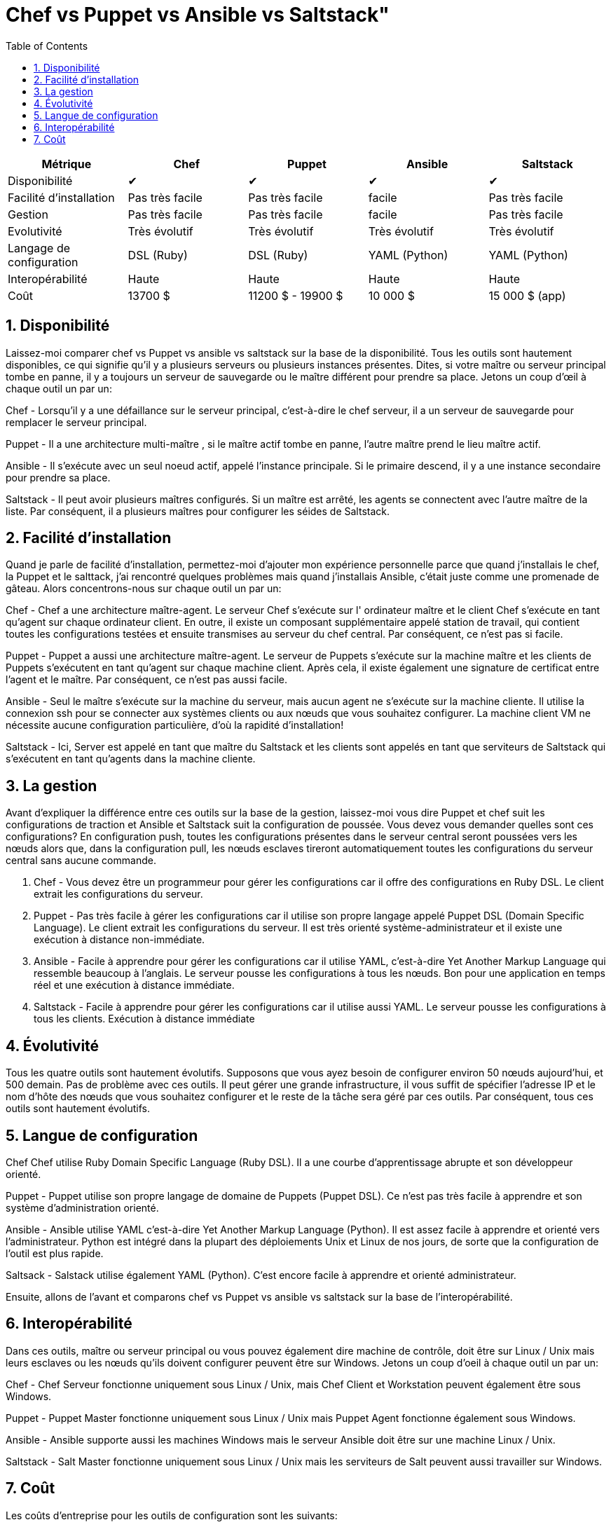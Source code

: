 :toc: auto
:toc-position: left
:toclevels: 3

= Chef vs Puppet vs Ansible vs Saltstack"

[options="header,footer"]
|=======================
|Métrique|Chef       |Puppet       |Ansible       |Saltstack
|Disponibilité|✔       |✔       |✔       |✔
|Facilité d'installation    |Pas très facile     |Pas très facile     | facile     |Pas très facile
|Gestion    |Pas très facile     |Pas très facile     | facile     |Pas très facile
|Evolutivité       |Très évolutif   |Très évolutif  |Très évolutif   |Très évolutif
|Langage de configuration    |DSL (Ruby)     |DSL (Ruby)     |YAML (Python)    |YAML (Python)
|Interopérabilité    |Haute   |Haute    |Haute    |Haute
|Coût     |13700 $   |11200 $ - 19900 $    |10 000 $    |15 000 $ (app)
|=======================


== 1. Disponibilité

Laissez-moi comparer chef vs Puppet vs ansible vs saltstack sur la base de la disponibilité. Tous les outils sont hautement disponibles, ce qui signifie qu'il y a plusieurs serveurs ou plusieurs instances présentes. Dites, si votre maître ou serveur principal tombe en panne, il y a toujours un serveur de sauvegarde ou le maître différent pour prendre sa place. Jetons un coup d'œil à chaque outil un par un:

Chef -  Lorsqu'il y a une défaillance sur le serveur principal, c'est-à-dire le chef serveur, il a un serveur de sauvegarde pour remplacer le serveur principal.

Puppet -   Il a une architecture multi-maître , si le maître actif tombe en panne, l'autre maître prend le lieu maître actif.

Ansible - Il s'exécute avec un seul noeud actif, appelé l'instance principale. Si le primaire descend, il y a une instance secondaire pour prendre sa place.

Saltstack - Il peut avoir plusieurs maîtres configurés. Si un maître est arrêté, les agents se connectent avec l'autre maître de la liste. Par conséquent, il a plusieurs maîtres pour configurer les séides de Saltstack.

== 2. Facilité d'installation

Quand je parle de facilité d'installation, permettez-moi d'ajouter mon expérience personnelle parce que quand j'installais le chef, la Puppet et le salttack, j'ai rencontré quelques problèmes mais quand j'installais Ansible, c'était juste comme une promenade de gâteau. Alors concentrons-nous sur chaque outil un par un:

Chef - Chef a une architecture maître-agent. Le serveur Chef s'exécute sur l' ordinateur maître et le client Chef s'exécute en tant qu'agent sur chaque ordinateur client. En outre, il existe un composant supplémentaire appelé station de travail, qui contient toutes les configurations testées et ensuite transmises au serveur du chef central. Par conséquent, ce n'est pas si facile.

Puppet - Puppet a aussi une architecture maître-agent. Le serveur de Puppets s'exécute sur la machine maître et les clients de Puppets s'exécutent en tant qu'agent sur chaque machine client. Après cela, il existe également une signature de certificat entre l'agent et le maître. Par conséquent, ce n'est pas aussi facile.

Ansible - Seul le maître s'exécute sur la machine du serveur, mais aucun agent ne s'exécute sur la machine cliente. Il utilise la   connexion ssh pour se connecter aux systèmes clients ou aux nœuds que vous souhaitez configurer. La machine client VM ne nécessite aucune configuration particulière, d'où la rapidité d'installation!

Saltstack - Ici, Server est appelé en tant que maître du Saltstack  et les clients sont appelés en tant que serviteurs de Saltstack  qui s'exécutent en tant qu'agents dans la machine cliente.


== 3. La gestion

Avant d'expliquer la différence entre ces outils sur la base de la gestion, laissez-moi vous dire Puppet et chef suit les configurations de traction et Ansible et Saltstack suit la configuration de poussée. Vous devez vous demander quelles sont ces configurations? En configuration push, toutes les configurations présentes dans le serveur central seront poussées vers les nœuds alors que, dans la configuration pull, les nœuds esclaves tireront automatiquement toutes les configurations du serveur central sans aucune commande.

. Chef - Vous devez être un programmeur pour gérer les configurations car il offre des configurations en Ruby DSL. Le client extrait les configurations du serveur.

. Puppet - Pas très facile à gérer les configurations car il utilise son propre langage appelé Puppet DSL (Domain Specific Language). Le client extrait les configurations du serveur. Il est très orienté système-administrateur et il existe une exécution à distance non-immédiate.

. Ansible - Facile à apprendre pour gérer les configurations car il utilise YAML, c'est-à-dire Yet Another Markup Language qui ressemble beaucoup à l'anglais. Le serveur pousse les configurations à tous les nœuds. Bon pour une application en temps réel et une exécution à distance immédiate.

. Saltstack - Facile à apprendre pour gérer les configurations car il utilise aussi YAML. Le serveur pousse les configurations à tous les clients. Exécution à distance immédiate

== 4. Évolutivité

Tous les quatre outils sont hautement évolutifs. Supposons que vous ayez besoin de configurer environ 50 nœuds aujourd'hui, et 500 demain. Pas de problème avec ces outils. Il peut gérer une grande infrastructure, il vous suffit de spécifier l'adresse IP et le nom d'hôte des nœuds que vous souhaitez configurer et le reste de la tâche sera géré par ces outils. Par conséquent, tous ces outils sont hautement évolutifs.

== 5. Langue de configuration

Chef Chef utilise Ruby Domain Specific Language (Ruby DSL). Il a une courbe d'apprentissage abrupte et son développeur orienté.

Puppet - Puppet utilise son propre langage de domaine de Puppets (Puppet DSL). Ce n'est pas très facile à apprendre et son système d'administration orienté.

Ansible - Ansible utilise YAML c'est-à-dire Yet Another Markup Language (Python). Il est assez  facile à apprendre et orienté vers l'administrateur. Python est intégré dans la plupart des déploiements Unix et Linux de nos jours, de sorte que la configuration de l'outil est plus rapide.

Saltsack - Salstack utilise également YAML (Python). C'est encore facile à apprendre et orienté administrateur.

Ensuite, allons de l'avant et comparons chef vs Puppet vs ansible vs saltstack sur la base de l'interopérabilité.

== 6. Interopérabilité

Dans ces outils, maître ou serveur principal ou vous pouvez également dire machine de contrôle, doit être sur Linux / Unix mais leurs esclaves ou les nœuds qu'ils doivent configurer peuvent être sur Windows. Jetons un coup d'oeil à chaque outil un par un:

Chef - Chef Serveur fonctionne uniquement sous Linux / Unix, mais Chef Client et Workstation peuvent également être sous Windows.

Puppet - Puppet Master fonctionne uniquement sous Linux / Unix mais Puppet Agent fonctionne également sous Windows.

Ansible - Ansible supporte aussi les machines Windows mais le serveur Ansible doit être sur une machine Linux / Unix.

Saltstack - Salt Master fonctionne uniquement sous Linux / Unix mais les serviteurs de Salt peuvent aussi travailler sur Windows.


== 7. Coût

Les coûts d'entreprise pour les outils de configuration sont les suivants:

Chef - Chef Automate vous donne tout ce dont vous avez besoin pour construire, déployer dans $ 137 nœud / annuel.

Puppet - Les prix pour les Puppets vont de 112 $ par nœud / année avec un plan de soutien standard à 199 $ par nœud / année avec le plan de prime.

Ansible - Le prix de la tour Ansible pour les opérations informatiques standard jusqu'à 100 nœuds est de 10 000 $ / an. Cela inclut le support 8 * 5 tandis que les offres premium 24 * 7 supportent 14000 $ / an.

Saltstack - Le coût pour Saltstack Enterprise par 100 nœuds est de 15,00 $ / an (environ). Vous pouvez contacter le support pour le prix de l'abonnement annuel actuel.
